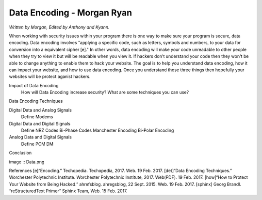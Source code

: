 Data Encoding - Morgan Ryan
=============

*Written by Morgan, Edited by Anthony and Kyann.*

When working with security issues within your program there is one way to make sure your program is secure, data encoding. Data encoding involves "applying a specific code, such as letters, symbols and numbers, to your data for conversion into a equivalent cipher [e]." In other words, data encoding will make your code unreadable to other people when they try to view it but will be readable when you view it. If hackers don't understand your code then they won't be able to change anything to enable them to hack your website. The goal is to help you understand data encoding, how it can impact your website, and how to use data encoding. Once you understand those three things then hopefully your websites will be protect aganist hackers.

Impact of Data Encoding
	How will Data Encoding increase security?
	What are some techniques you can use?
Data Encoding Techniques

Digital Data and Analog Signals
	Define
	Modems
Digital Data and Digital Signals
	Define
	NRZ Codes
	Bi-Phase Codes
	Manchester Encoding
	Bi-Polar Encoding
Analog Data and Digital Signals
	Define
	PCM
	DM
Conclusion

image :: Data.png
	
References
[e]“Encoding.” Techopedia. Techopedia, 2017. Web. 19 Feb. 2017.
[det]“Data Encoding Techniques.” Worchester Polytechnic Institute. Worchester Polytechnic Institute, 2017. Web(PDF). 19 Feb. 2017.
[how]“How to Protect Your Website from Being Hacked.” ahrefsblog. ahregsblog, 22 Sept. 2015. Web. 19 Feb. 2017.
[sphinx]	Georg Brandl. “reStructuredText Primer” Sphinx Team, Web. 15 Feb. 2017.

